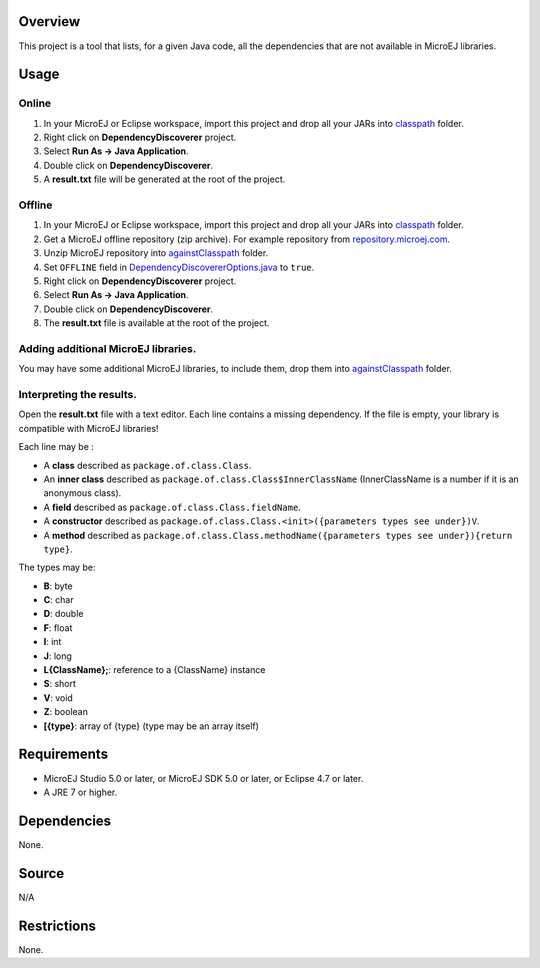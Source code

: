 ..
	Copyright 2016-2020 MicroEJ Corp. All rights reserved.
	This library is provided in source code for use, modification and test, subject to license terms.
	Any modification of the source code will break MicroEJ Corp. warranties on the whole library.
	
Overview
========

This project is a tool that lists, for a given Java code, all the
dependencies that are not available in MicroEJ libraries.

Usage
=====

Online
------

#. In your MicroEJ or Eclipse workspace, import this project and drop
   all your JARs into `classpath <classpath/>`__ folder.
#. Right click on **DependencyDiscoverer** project.
#. Select **Run As -> Java Application**.
#. Double click on **DependencyDiscoverer**.
#. A **result.txt** file will be generated at the root of the project.

Offline
-------

#. In your MicroEJ or Eclipse workspace, import this project and drop
   all your JARs into `classpath <classpath/>`__ folder.
#. Get a MicroEJ offline repository (zip archive). For example
   repository from
   `repository.microej.com <https://repository.microej.com/>`__.
#. Unzip MicroEJ repository into
   `againstClasspath <againstClasspath/>`__ folder.
#. Set ``OFFLINE`` field in
   `DependencyDiscovererOptions.java <src/com/microej/tool/dependencydiscoverer/DependencyDiscovererOptions.java>`__
   to ``true``.
#. Right click on **DependencyDiscoverer** project.
#. Select **Run As -> Java Application**.
#. Double click on **DependencyDiscoverer**.
#. The **result.txt** file is available at the root of the project.

Adding additional MicroEJ libraries.
------------------------------------

You may have some additional MicroEJ libraries, to include them, drop
them into `againstClasspath <againstClasspath>`__ folder.

Interpreting the results.
-------------------------

Open the **result.txt** file with a text editor. Each line contains a
missing dependency. If the file is empty, your library is compatible
with MicroEJ libraries!

Each line may be :

-  A **class** described as ``package.of.class.Class``.
-  An **inner class** described as
   ``package.of.class.Class$InnerClassName`` (InnerClassName is a number
   if it is an anonymous class).
-  A **field** described as ``package.of.class.Class.fieldName``.
-  A **constructor** described as
   ``package.of.class.Class.<init>({parameters types see under})V``.
-  A **method** described as
   ``package.of.class.Class.methodName({parameters types see under}){return type}``.

The types may be:

-  **B**: byte
-  **C**: char
-  **D**: double
-  **F**: float
-  **I**: int
-  **J**: long
-  **L{ClassName};**: reference to a {ClassName} instance
-  **S**: short
-  **V**: void
-  **Z**: boolean
-  **[{type}**: array of {type} (type may be an array itself)

Requirements
============

-  MicroEJ Studio 5.0 or later, or MicroEJ SDK 5.0 or later, or Eclipse
   4.7 or later.
-  A JRE 7 or higher.

Dependencies
============

None.

Source
======

N/A

Restrictions
============

None.
